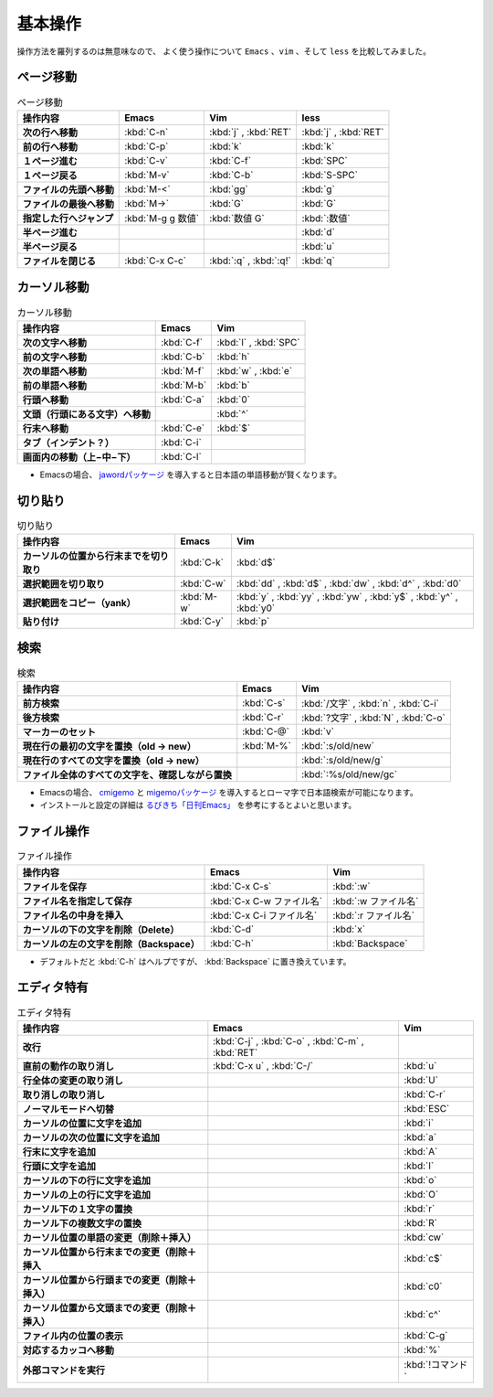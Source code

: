 ==================================================
基本操作
==================================================

操作方法を羅列するのは無意味なので、
よく使う操作について ``Emacs`` 、``vim`` 、そして ``less`` を比較してみました。


ページ移動
==================================================

.. list-table:: ページ移動
   :header-rows: 1
   :stub-columns: 1

   * - 操作内容
     - Emacs
     - Vim
     - less
   * - 次の行へ移動
     - :kbd:`C-n`
     - :kbd:`j` , :kbd:`RET`
     - :kbd:`j` , :kbd:`RET`
   * - 前の行へ移動
     - :kbd:`C-p`
     - :kbd:`k`
     - :kbd:`k`
   * - １ページ進む
     - :kbd:`C-v`
     - :kbd:`C-f`
     - :kbd:`SPC`
   * - １ページ戻る
     - :kbd:`M-v`
     - :kbd:`C-b`
     - :kbd:`S-SPC`
   * - ファイルの先頭へ移動
     - :kbd:`M-<`
     - :kbd:`gg`
     - :kbd:`g`
   * - ファイルの最後へ移動
     - :kbd:`M->`
     - :kbd:`G`
     - :kbd:`G`
   * - 指定した行へジャンプ
     - :kbd:`M-g g 数値`
     - :kbd:`数値 G`
     - :kbd:`:数値`
   * - 半ページ進む
     -
     -
     - :kbd:`d`
   * - 半ページ戻る
     -
     -
     - :kbd:`u`
   * - ファイルを閉じる
     - :kbd:`C-x C-c`
     - :kbd:`:q` ,  :kbd:`:q!`
     - :kbd:`q`

カーソル移動
==================================================

.. list-table:: カーソル移動
   :header-rows: 1
   :stub-columns: 1

   * - 操作内容
     - Emacs
     - Vim
   * - 次の文字へ移動
     - :kbd:`C-f`
     - :kbd:`l` , :kbd:`SPC`
   * - 前の文字へ移動
     - :kbd:`C-b`
     - :kbd:`h`
   * - 次の単語へ移動
     - :kbd:`M-f`
     - :kbd:`w` , :kbd:`e`
   * - 前の単語へ移動
     - :kbd:`M-b`
     - :kbd:`b`
   * - 行頭へ移動
     - :kbd:`C-a`
     - :kbd:`0`
   * - 文頭（行頭にある文字）へ移動
     -
     - :kbd:`^`
   * - 行末へ移動
     - :kbd:`C-e`
     - :kbd:`$`
   * - タブ（インデント？）
     - :kbd:`C-i`
     -
   * - 画面内の移動（上−中−下）
     - :kbd:`C-l`
     -


-  Emacsの場合、
   `jawordパッケージ <https://github.com/zk-phi/jaword>`__
   を導入すると日本語の単語移動が賢くなります。



切り貼り
==================================================

.. list-table:: 切り貼り
   :header-rows: 1
   :stub-columns: 1

   * - 操作内容
     - Emacs
     - Vim
   * - カーソルの位置から行末までを切り取り
     - :kbd:`C-k`
     - :kbd:`d$`
   * - 選択範囲を切り取り
     - :kbd:`C-w`
     - :kbd:`dd` , :kbd:`d$` , :kbd:`dw` , :kbd:`d^` , :kbd:`d0`
   * - 選択範囲をコピー（yank）
     - :kbd:`M-w`
     - :kbd:`y` , :kbd:`yy` , :kbd:`yw` , :kbd:`y$` , :kbd:`y^` , :kbd:`y0`
   * - 貼り付け
     - :kbd:`C-y`
     - :kbd:`p`


検索
==================================================

.. list-table:: 検索
   :header-rows: 1
   :stub-columns: 1

   * - 操作内容
     - Emacs
     - Vim
   * - 前方検索
     - :kbd:`C-s`
     - :kbd:`/文字` , :kbd:`n` , :kbd:`C-i`
   * - 後方検索
     - :kbd:`C-r`
     - :kbd:`?文字` , :kbd:`N` , :kbd:`C-o`
   * - マーカーのセット
     - :kbd:`C-@`
     - :kbd:`v`
   * - 現在行の最初の文字を置換（old -> new）
     - :kbd:`M-%`
     - :kbd:`:s/old/new`
   * - 現在行のすべての文字を置換（old -> new）
     -
     - :kbd:`:s/old/new/g`
   * - ファイル全体のすべての文字を、確認しながら置換
     -
     - :kbd:`:%s/old/new/gc`


-  Emacsの場合、
   `cmigemo <https://github.com/koron/cmigemo>`__ と
   `migemoパッケージ <https://github.com/emacs-jp/migemo>`__
   を導入するとローマ字で日本語検索が可能になります。
-  インストールと設定の詳細は
   `るびきち「日刊Emacs」 <http://rubikitch.com/2014/08/20/migemo/>`__
   を参考にするとよいと思います。



ファイル操作
==================================================

.. list-table:: ファイル操作
   :header-rows: 1
   :stub-columns: 1

   * - 操作内容
     - Emacs
     - Vim
   * - ファイルを保存
     - :kbd:`C-x C-s`
     - :kbd:`:w`
   * - ファイル名を指定して保存
     - :kbd:`C-x C-w ファイル名`
     - :kbd:`:w ファイル名`
   * - ファイル名の中身を挿入
     - :kbd:`C-x C-i ファイル名`
     - :kbd:`:r ファイル名`
   * - カーソルの下の文字を削除（Delete）
     - :kbd:`C-d`
     - :kbd:`x`
   * - カーソルの左の文字を削除（Backspace）
     - :kbd:`C-h`
     - :kbd:`Backspace`

-  デフォルトだと :kbd:`C-h` はヘルプですが、
   :kbd:`Backspace` に置き換えています。



エディタ特有
==================================================

.. list-table:: エディタ特有
   :header-rows: 1
   :stub-columns: 1

   * - 操作内容
     - Emacs
     - Vim
   * - 改行
     - :kbd:`C-j` , :kbd:`C-o` , :kbd:`C-m` , :kbd:`RET`
     -
   * - 直前の動作の取り消し
     - :kbd:`C-x u` , :kbd:`C-/`
     - :kbd:`u`
   * - 行全体の変更の取り消し
     -
     - :kbd:`U`
   * - 取り消しの取り消し
     -
     - :kbd:`C-r`
   * - ノーマルモードへ切替
     -
     - :kbd:`ESC`
   * - カーソルの位置に文字を追加
     -
     - :kbd:`i`
   * - カーソルの次の位置に文字を追加
     -
     - :kbd:`a`
   * - 行末に文字を追加
     -
     - :kbd:`A`
   * - 行頭に文字を追加
     -
     - :kbd:`I`
   * - カーソルの下の行に文字を追加
     -
     - :kbd:`o`
   * - カーソルの上の行に文字を追加
     -
     - :kbd:`O`
   * - カーソル下の１文字の置換
     -
     - :kbd:`r`
   * - カーソル下の複数文字の置換
     -
     - :kbd:`R`
   * - カーソル位置の単語の変更（削除＋挿入）
     -
     - :kbd:`cw`
   * - カーソル位置から行末までの変更（削除＋挿入
     -
     - :kbd:`c$`
   * - カーソル位置から行頭までの変更（削除＋挿入）
     -
     - :kbd:`c0`
   * - カーソル位置から文頭までの変更（削除＋挿入）
     -
     - :kbd:`c^`
   * - ファイル内の位置の表示
     -
     - :kbd:`C-g`
   * - 対応するカッコへ移動
     -
     - :kbd:`%`
   * - 外部コマンドを実行
     -
     - :kbd:`!コマンド`

